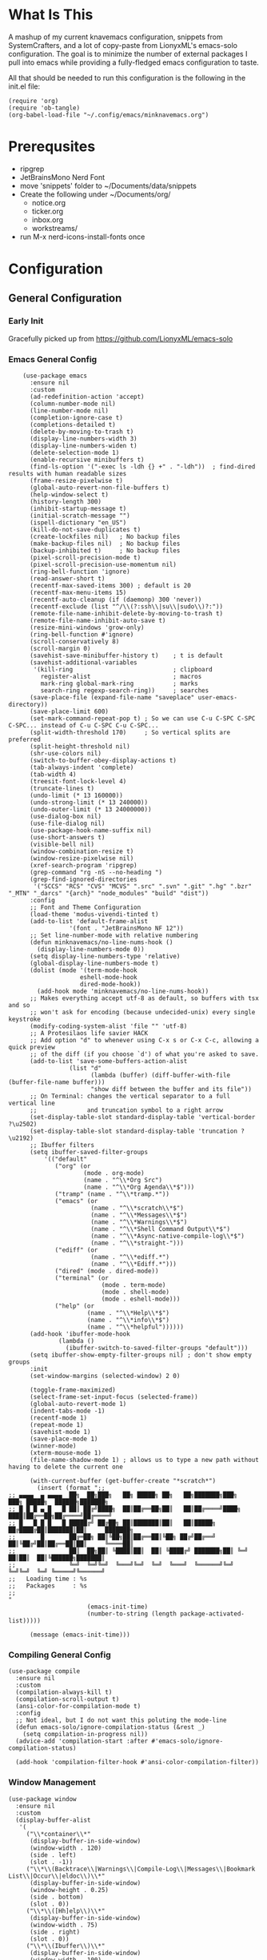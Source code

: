 * What Is This
A mashup of my current knavemacs configuration, snippets from SystemCrafters,
and a lot of copy-paste from LionyxML's emacs-solo configuration.  The goal is
to minimize the number of external packages I pull into emacs while providing a
fully-fledged emacs configuration to taste.

All that should be needed to run this configuration is the following in the
init.el file:

: (require 'org)
: (require 'ob-tangle)
: (org-babel-load-file "~/.config/emacs/minknavemacs.org")

* Prerequsites
- ripgrep
- JetBrainsMono Nerd Font
- move 'snippets' folder to ~/Documents/data/snippets
- Create the following under ~/Documents/org/
  - notice.org
  - ticker.org
  - inbox.org
  - workstreams/ 
- run M-x nerd-icons-install-fonts once

* Configuration
** General Configuration
*** Early Init
Gracefully picked up from https://github.com/LionyxML/emacs-solo

*** Emacs General Config
#+BEGIN_SRC elisp
      (use-package emacs
        :ensure nil
        :custom
        (ad-redefinition-action 'accept)
        (column-number-mode nil)
        (line-number-mode nil)
        (completion-ignore-case t)
        (completions-detailed t)
        (delete-by-moving-to-trash t)
        (display-line-numbers-width 3)
        (display-line-numbers-widen t)
        (delete-selection-mode 1)
        (enable-recursive minibuffers t)
        (find-ls-option '("-exec ls -ldh {} +" . "-ldh"))  ; find-dired results with human readable sizes
        (frame-resize-pixelwise t)
        (global-auto-revert-non-file-buffers t)
        (help-window-select t)
        (history-length 300)
        (inhibit-startup-message t)
        (initial-scratch-message "")
        (ispell-dictionary "en_US")
        (kill-do-not-save-duplicates t)
        (create-lockfiles nil)   ; No backup files
        (make-backup-files nil)  ; No backup files
        (backup-inhibited t)     ; No backup files
        (pixel-scroll-precision-mode t)
        (pixel-scroll-precision-use-momentum nil)
        (ring-bell-function 'ignore)
        (read-answer-short t)
        (recentf-max-saved-items 300) ; default is 20
        (recentf-max-menu-items 15)
        (recentf-auto-cleanup (if (daemonp) 300 'never))
        (recentf-exclude (list "^/\\(?:ssh\\|su\\|sudo\\)?:"))
        (remote-file-name-inhibit-delete-by-moving-to-trash t)
        (remote-file-name-inhibit-auto-save t)
        (resize-mini-windows 'grow-only)
        (ring-bell-function #'ignore)
        (scroll-conservatively 8)
        (scroll-margin 0)
        (savehist-save-minibuffer-history t)    ; t is default
        (savehist-additional-variables
         '(kill-ring                            ; clipboard
           register-alist                       ; macros
           mark-ring global-mark-ring           ; marks
           search-ring regexp-search-ring))     ; searches
        (save-place-file (expand-file-name "saveplace" user-emacs-directory))
        (save-place-limit 600)
        (set-mark-command-repeat-pop t) ; So we can use C-u C-SPC C-SPC C-SPC... instead of C-u C-SPC C-u C-SPC...
        (split-width-threshold 170)     ; So vertical splits are preferred
        (split-height-threshold nil)
        (shr-use-colors nil)
        (switch-to-buffer-obey-display-actions t)
        (tab-always-indent 'complete)
        (tab-width 4)
        (treesit-font-lock-level 4)
        (truncate-lines t)
        (undo-limit (* 13 160000))
        (undo-strong-limit (* 13 240000))
        (undo-outer-limit (* 13 24000000))
        (use-dialog-box nil)
        (use-file-dialog nil)
        (use-package-hook-name-suffix nil)
        (use-short-answers t)
        (visible-bell nil)
        (window-combination-resize t)
        (window-resize-pixelwise nil)
        (xref-search-program 'ripgrep)
        (grep-command "rg -nS --no-heading ")
        (grep-find-ignored-directories
         '("SCCS" "RCS" "CVS" "MCVS" ".src" ".svn" ".git" ".hg" ".bzr" "_MTN" "_darcs" "{arch}" "node_modules" "build" "dist"))
        :config
        ;; Font and Theme Configuration
        (load-theme 'modus-vivendi-tinted t)
        (add-to-list 'default-frame-alist
          		   '(font . "JetBrainsMono NF 12"))
        ;; Set line-number-mode with relative numbering
        (defun minknavemacs/no-line-nums-hook ()
          (display-line-numbers-mode 0))
        (setq display-line-numbers-type 'relative)
        (global-display-line-numbers-mode t)
        (dolist (mode '(term-mode-hook
          			  eshell-mode-hook
          			  dired-mode-hook))
          (add-hook mode 'minknavemacs/no-line-nums-hook))
        ;; Makes everything accept utf-8 as default, so buffers with tsx and so
        ;; won't ask for encoding (because undecided-unix) every single keystroke
        (modify-coding-system-alist 'file "" 'utf-8)
        ;; A Protesilaos life savier HACK
        ;; Add option "d" to whenever using C-x s or C-x C-c, allowing a quick preview
        ;; of the diff (if you choose `d') of what you're asked to save.
        (add-to-list 'save-some-buffers-action-alist
          		   (list "d"
          				 (lambda (buffer) (diff-buffer-with-file (buffer-file-name buffer)))
          				 "show diff between the buffer and its file"))
        ;; On Terminal: changes the vertical separator to a full vertical line
        ;;              and truncation symbol to a right arrow
        (set-display-table-slot standard-display-table 'vertical-border ?\u2502)
        (set-display-table-slot standard-display-table 'truncation ?\u2192)
        ;; Ibuffer filters
        (setq ibuffer-saved-filter-groups
          	'(("default"
          	   ("org" (or
          			   (mode . org-mode)
          			   (name . "^\\*Org Src")
          			   (name . "^\\*Org Agenda\\*$")))
          	   ("tramp" (name . "^\\*tramp.*"))
          	   ("emacs" (or
          				 (name . "^\\*scratch\\*$")
          				 (name . "^\\*Messages\\*$")
          				 (name . "^\\*Warnings\\*$")
          				 (name . "^\\*Shell Command Output\\*$")
          				 (name . "^\\*Async-native-compile-log\\*$")
          				 (name . "^\\*straight-")))
          	   ("ediff" (or
          				 (name . "^\\*ediff.*")
          				 (name . "^\\*Ediff.*")))
          	   ("dired" (mode . dired-mode))
          	   ("terminal" (or
          					(mode . term-mode)
          					(mode . shell-mode)
          					(mode . eshell-mode)))
          	   ("help" (or
          				(name . "^\\*Help\\*$")
          				(name . "^\\*info\\*$")
          				(name . "^\\*helpful"))))))
        (add-hook 'ibuffer-mode-hook
          		(lambda ()
          		  (ibuffer-switch-to-saved-filter-groups "default")))
        (setq ibuffer-show-empty-filter-groups nil) ; don't show empty groups
        :init
        (set-window-margins (selected-window) 2 0)

        (toggle-frame-maximized)
        (select-frame-set-input-focus (selected-frame))
        (global-auto-revert-mode 1)
        (indent-tabs-mode -1)
        (recentf-mode 1)
        (repeat-mode 1)
        (savehist-mode 1)
        (save-place-mode 1)
        (winner-mode)
        (xterm-mouse-mode 1)
        (file-name-shadow-mode 1) ; allows us to type a new path without having to delete the current one

        (with-current-buffer (get-buffer-create "*scratch*")
          (insert (format ";;
  ;; ▄▄▄▄  ▄ ▄▄▄▄  ██╗  ██╗███╗   ██╗ █████╗ ██╗   ██╗███████╗███╗   ███╗ █████╗  ██████╗███████╗
  ;; █ █ █ ▄ █   █ ██║ ██╔╝████╗  ██║██╔══██╗██║   ██║██╔════╝████╗ ████║██╔══██╗██╔════╝██╔════╝
  ;; █   █ █ █   █ █████╔╝ ██╔██╗ ██║███████║██║   ██║█████╗  ██╔████╔██║███████║██║     ███████╗
  ;;       █       ██╔═██╗ ██║╚██╗██║██╔══██║╚██╗ ██╔╝██╔══╝  ██║╚██╔╝██║██╔══██║██║     ╚════██║
  ;;               ██║  ██╗██║ ╚████║██║  ██║ ╚████╔╝ ███████╗██║ ╚═╝ ██║██║  ██║╚██████╗███████║
  ;;               ╚═╝  ╚═╝╚═╝  ╚═══╝╚═╝  ╚═╝  ╚═══╝  ╚══════╝╚═╝     ╚═╝╚═╝  ╚═╝ ╚═════╝╚══════╝
  ;;   Loading time : %s
  ;;   Packages     : %s
  ;;
  "
          				(emacs-init-time)
          				(number-to-string (length package-activated-list)))))

        (message (emacs-init-time)))
#+END_SRC

*** Compiling General Config
#+BEGIN_SRC elisp
(use-package compile
  :ensure nil
  :custom
  (compilation-always-kill t)
  (compilation-scroll-output t)
  (ansi-color-for-compilation-mode t)
  :config
  ;; Not ideal, but I do not want this poluting the mode-line
  (defun emacs-solo/ignore-compilation-status (&rest _)
    (setq compilation-in-progress nil))
  (advice-add 'compilation-start :after #'emacs-solo/ignore-compilation-status)

  (add-hook 'compilation-filter-hook #'ansi-color-compilation-filter))
#+END_SRC

*** Window Management
#+BEGIN_SRC elisp
  (use-package window
    :ensure nil
    :custom
    (display-buffer-alist
     '(
       ("\\*container\\*"
        (display-buffer-in-side-window)
        (window-width . 120)
        (side . left)
        (slot . -1))
       ("\\*\\(Backtrace\\|Warnings\\|Compile-Log\\|Messages\\|Bookmark List\\|Occur\\|eldoc\\)\\*"
        (display-buffer-in-side-window)
        (window-height . 0.25)
        (side . bottom)
        (slot . 0))
       ("\\*\\([Hh]elp\\)\\*"
        (display-buffer-in-side-window)
        (window-width . 75)
        (side . right)
        (slot . 0))
       ("\\*\\(Ibuffer\\)\\*"
        (display-buffer-in-side-window)
        (window-width . 100)
        (side . right)
        (slot . 1))
       ("\\*\\(Flymake diagnostics\\|xref\\|Completions\\)"
        (display-buffer-in-side-window)
        (window-height . 0.25)
        (side . bottom)
        (slot . 1))
       ("\\*\\(grep\\|find\\)\\*"
        (display-buffer-in-side-window)
        (window-height . 0.25)
        (side . bottom)
        (slot . 2))
       )))
#+END_SRC

** Visual Configuration
*** Which-Key
#+BEGIN_SRC elisp
  (use-package which-key
    :defer t
    :ensure nil
    :hook
    (after-init-hook . which-key-mode)
    :config
    (setq which-key-separator "  ")
    (setq which-key-prefix-prefix "... ")
    (setq which-key-max-display-columns 3)
    (setq which-key-idle-delay 1.5)
    (setq which-key-idle-secondary-delay 0.25)
    (setq which-key-add-column-padding 1)
    (setq which-key-max-description-length 40))
#+END_SRC

*** Simple Rainbow Delimiters
#+BEGIN_SRC elisp
  ;;; EMACS-SOLO-RAINBOW-DELIMITERS
  ;;
  ;;  Colorizes matching delimiters
  ;;
  ;;  FIXME: Make it play nice with treesitter modes
  ;;
  (use-package emacs-solo-rainbow-delimiters
    :ensure nil
    :no-require t
    :defer t
    :init
    (defun emacs-solo/rainbow-delimiters ()
      "Apply simple rainbow coloring to parentheses, brackets, and braces in the current buffer.
  Opening and closing delimiters will have matching colors."
      (interactive)
      (let ((colors '(font-lock-keyword-face
                      font-lock-type-face
                      font-lock-function-name-face
                      font-lock-variable-name-face
                      font-lock-constant-face
                      font-lock-builtin-face
                      font-lock-string-face
                      )))
        (font-lock-add-keywords
         nil
         `((,(rx (or "(" ")" "[" "]" "{" "}"))
            (0 (let* ((char (char-after (match-beginning 0)))
                      (depth (save-excursion
                               ;; Move to the correct position based on opening/closing delimiter
                               (if (member char '(?\) ?\] ?\}))
                                   (progn
                                     (backward-char) ;; Move to the opening delimiter
                                     (car (syntax-ppss)))
                                 (car (syntax-ppss)))))
                      (face (nth (mod depth ,(length colors)) ',colors)))
                 (list 'face face)))))))
      (font-lock-flush)
      (font-lock-ensure))

    (add-hook 'prog-mode-hook #'emacs-solo/rainbow-delimiters))
#+END_SRC

*** Mode Line Configuration
#+BEGIN_SRC elisp
  (use-package minknavemacs-mode-line
    :ensure nil
    :no-require t
    :defer t
    :init
    ;; ------------MODELINE FACES
    (defface minknavemacs/modeline-faces-vipermode
    	'((t :foreground "#cccccc"
    		 ))
    	"Default Face"
    	:group 'minknavemacs/mode-line-faces)

    
    (defface minknavemacs/modeline-faces-readonly
    	'((t :foreground "#cccccc"
    		 ))
    	"Default Face"
    	:group 'minknavemacs/mode-line-faces)

    
    (defface minknavemacs/modeline-faces-modified
    	'((t :foreground "#cccccc"
    		 ))
    	"Default Face"
    	:group 'minknavemacs/mode-line-faces)

    (defface minknavemacs/modeline-faces-kmacrorec
    	'((t :foreground "#cccccc"
    		 ))
    	"Default Face"
    	:group 'minknavemacs/mode-line-faces)
    
    ;; ------------MODELINE MODULES

    ;; modeline module: viper indicator
    (defvar-local minknavemacs/modeline-viper-indicator
    	  '(:eval
    		(when (mode-line-window-selected-p)
    		  (propertize (minknavemacs/return-viper-state) 'face 'minknavemacs/modeline-faces-vipermode)))
    	"Modeline module to show Viper / Emacs state indicator.")

    ;; modeline module: readonly indicator
    (defvar-local minknavemacs/modeline-readonly-indicator
        '(:eval
    		(when buffer-read-only
            (propertize "" 'face 'minknavemacs/modeline-faces-readonly)))
    	"Modeline module to provide a readonly indicator for appropriate buffers")

    ;; modeline module: modified indicator
    (defvar-local minknavemacs/modeline-modified-indicator
        '(:eval
    		(when (buffer-modified-p)
            (propertize "" 'face 'minknavemacs/modeline-faces-modified)))
    	"Modeline module to provide a modified indicator for appropriate buffers")

    ;; modeline module: buffer name
    (defvar-local minknavemacs/modeline-bufname
    	  '(:eval
    		(propertize (buffer-name) 'help-echo (buffer-file-name)))
    	"Modeline module to provide the buffer name.")

    ;; modeline module: major mode icon
    (defvar-local minknavemacs/modeline-major-mode-icon
        '(:eval
  		(when (mode-line-window-selected-p)
            (nerd-icons-icon-for-mode major-mode)))
  	"Modeline module to provide an icon based on the major mode.")

    ;; modeline module: major mode name
    (defvar-local minknavemacs/modeline-major-mode-name
      '(:eval
        (when (mode-line-window-selected-p)
          mode-name))
    "Modeline module to provide major mode name.")

    ;; modeline module: right display
    (defvar-local minknavemacs/modeline-right-display
    	  '(""
    		" L%l:C%c "
    		"[%p]")
    	"Modeline module ot provide minimal modeline info aligned right.")

    ;; modeline module: kmacro record indicator
    (defvar-local minknavemacs/modeline-kmacro-indicator
    	  '(:eval
    		(when defining-kbd-macro
            (propertize " (󰑋 MACRO)" 'face 'minknavemacs/modeline-faces-kmacrorec)))
    	"Modeline module to provide an indicator for when recording kmacros")

    
    ;; ------------MODELINE PREPARE VARIABLES
    (dolist (construct '(minknavemacs/modeline-viper-indicator
  					   minknavemacs/modeline-readonly-indicator
    					   minknavemacs/modeline-modified-indicator
    					   minknavemacs/modeline-bufname
  					   minknavemacs/modeline-major-mode-icon
  					   minknavemacs/modeline-major-mode-name
    					   minknavemacs/modeline-right-display
    					   minknavemacs/modeline-kmacro-indicator))
    	(put construct 'risky-local-variable t)) ;; required for modeline local vars
    

    ;; ------------MODELINE FUNCTIONS
    (defun minknavemacs/modeline-fill-for-alignment ()
    	"Modeline module to provide filler space until right-aligned items are added to modeline."
    	(let ((r-length (length (concat (format-mode-line minknavemacs/modeline-right-display) (format-mode-line minknavemacs/modeline-kmacro-indicator)) )))
        (propertize " "
                    'display `(space :align-to (- right ,r-length)))))
    
    (defun minknavemacs/return-viper-state ()
  	"Returns the current viper state, or a default string if void."
  	(interactive)
  	(if (not (boundp 'viper-mode-string))
  		(setq viper-mode-string "<X> "))
  	(format-mode-line 'viper-mode-string))


    ;; ------------MODELINE CONSTRUCTION
    (setq-default mode-line-format
    				'("%e"
    				  " "
    				  minknavemacs/modeline-viper-indicator
    				  mode-line-front-space
    				  minknavemacs/modeline-readonly-indicator
    				  " "
    				  minknavemacs/modeline-modified-indicator
    				  " "
    				  minknavemacs/modeline-bufname
    				  " "
    				  minknavemacs/modeline-major-mode-icon
    				  " "
    				  minknavemacs/modeline-major-mode-name
    				  (:eval (minknavemacs/modeline-fill-for-alignment))
    				  minknavemacs/modeline-right-display
    				  minknavemacs/modeline-kmacro-indicator))
    )
#+END_SRC

** Function Specific Configurations
*** Org Mode Configuration
#+BEGIN_SRC elisp
  (use-package org
    :config
    (setf (cdr (rassoc 'find-file-other-window org-link-frame-setup)) 'find-file) ; open links in same buffer
    (setq org-agenda-files (list "~/Documents/org" "~/Documents/org/workstreams"))
    (setq org-agenda-todo-list-sublevels nil) ;; only want to see top level TODOs in global list
    (setq org-stuck-projects '("+TODO=\"ACTION\"" ("NEXT")))
    (setq org-refile-targets '((org-agenda-files :level . 1)))
    (setq org-todo-keywords
          '((sequence "BACKLOG(b)" "TODO(t)" "ACTION(a)" "NEXT(x)" "WAITING(w@)" "|" "DONE(d!)" "CANCELLED(c)")
            (sequence "NOTICE(n)" "|" "RESOLVED(r@)")
            ))
    (setq org-todo-keywoard-faces
          '(("TODO" . "green")
            ("BACKLOG" . "red")
            ("ACTION" . "purple")
            ("NEXT" . "green")
            ("WAITING" . "yellow")
            ("DONE" . "blue")
            ("CANCELLED" . "blue")
            ("NOTICE" . org-warning)
            ("RESOLVED" . "green")
            ))

    ;; custom agenda views
    (setq org-agenda-custom-commands
          '(
            ("d" "Todo Dashboard"
             (
              (agenda "" ((org-deadline-warning-days 7)))
              (todo "NOTICE" ((org-agenda-overriding-header "Today's Notices")))
              (tags "-@step+TODO=\"TODO\"-SCHEDULED={.+}|+@step+TODO=\"NEXT\""
                         ((org-agenda-overriding-header "Today's Open TODOs")))
              (stuck "" ((org-agenda-overriding-header "Stuck Actions")))
              (todo "ACTION" ((org-agenda-overriding-header "In-Progress Actions")))
              (todo "WAITING" ((org-agenda-overriding-header "Items Being Waited On")))
              ))
            ))

    ;; capture templates
    (setq org-capture-templates
          '(
            ("n" "Post Notice" entry (file+olp "~/Documents/org/notice.org" "Notices")
             "* NOTICE %?\n- %U Notice Created" :empty-lines 1)

            ("t" "New Todo" entry (file+olp "~/Documents/org/inbox.org" "TODOs")
             "* TODO %i%?")

            ("T" "New Scheduled Todo" entry (file+olp "~/Documents/org/tickler.org" "Scheduled TODOs")
             "* TODO %i%?")

            ("m" "Meeting Notes" entry (file+olp "~/Documents/org/inbox.org" "Meeting Notes")
             "* %t %^{Enter Meeting Title}\n** Attendees\n*** \n** Notes\n*** \n** Action Items\n*** TODO " :tree-type week :clock-in t :clock-resume t :empty-lines 0)
            ))
    )
#+END_SRC

*** Tab Bar Mode Configuration
#+BEGIN_SRC elisp
  (use-package tab-bar
    :ensure nil
    :defer t
    :custom
    (tab-bar-close-button-show nil)
    (tab-bar-new-button-show nil)
    (tab-bar-tab-hints t)
    (tab-bar-auto-width t)
    (tab-bar-auto-width-min '(10 4))
    (tab-bar-auto-width-max '(50 5))
    :init
    ;; HACK this is an override of the internal function so it
    ;;      shows only the hint number with some decoration.
    (defun tab-bar-tab-name-format-hints (name _tab i)
      "Show absolute numbers on tabs in the tab bar before the tab name.
  It has effect when `tab-bar-tab-hints' is non-nil."
      (if tab-bar-tab-hints (concat (format " »%d«" i) "") name)))
#+END_SRC

*** Tab Line Mode Configuration
#+BEGIN_SRC emacs-lisp
  (use-package tab-line
    :ensure nil
    :defer t
    :custom
  ;; manually installed elisp script
  ;; Define the function to be used for tab-line management and
  ;; create the buffer list that will be used for holding the tab buffers
  (setq tab-line-tabs-function 'knavemacs/tab-line-buffers)
  (setq knavemacs/tab-line-buffers-list (list (current-buffer)))
  (defun knavemacs/tab-line-buffers ()
    "Provides a list containing buffers to be shown on the tab line"
    knavemacs/tab-line-buffers-list)

  ;; function to add a new tab for a buffer
  (defun knavemacs/tab-line-add-current-buffer ()
    "Adds the current buffer to the list of tabs."
    (interactive)
    (if
        (and
         (not (seq-contains-p knavemacs/tab-line-buffers-list (current-buffer))) ; exclude already added
         (not (string-match (rx "magit") (buffer-name (current-buffer)))) ;; exclude magit buffers
         (not (string-match (rx "COMMIT_EDITMSG") (buffer-name (current-buffer)))) ;; exclude COMMIT buffers
         (not (string-match (rx "CAPTURE-") (buffer-name (current-buffer)))) ;; exclude capture buffers
         (not (string-match (rx "*org-roam*") (buffer-name (current-buffer)))) ;; exclude org-roam buffers
         (not (string-match (rx "*scratch*") (buffer-name (current-buffer)))) ;; exclude *scratch*
         (not (string-match (rx "*Messages*") (buffer-name (current-buffer)))) ;; exclude *Messages*
         (not (string-match (rx "*Mini") (buffer-name (current-buffer)))) ;; exclude mini buffer completions
         (not (string-match (rx "*dashboard*") (buffer-name (current-buffer)))) ;; exclude *dashboard*
         (not (string-match (rx "*eldoc") (buffer-name (current-buffer)))) ;; exclude eldoc buffers
         (not (string-match (rx ".org") (buffer-name (current-buffer)))) ;; exclude org files
         (not (string-match (rx "*Dired") (buffer-name (current-buffer)))) ;; exclude other dired buffers
         (not (string-match (rx "*Completions") (buffer-name (current-buffer)))) ;; exclude completion buffers
         )
        (setq knavemacs/tab-line-buffers-list (append knavemacs/tab-line-buffers-list (list (current-buffer)))))

                                          ; buffer must have a buffer name. Some dired or other system buffers do not have a name, so filter those out
    (setq knavemacs/tab-line-buffers-list (seq-remove (lambda (elt) (not (buffer-name elt))) knavemacs/tab-line-buffers-list)) 
    (set-window-parameter nil 'tab-line-cache nil)
    (force-mode-line-update))

  ;; this function is not called directly, but helps in removing tabs
  (defun knavemacs/tab-line-switch-before-drop-kill ()
    "Switch to another tab, before dropping/killing current buffer (to prevent backgrounded buffers unexpectedly returning to knavemacs/tab-line-buffers-list)."
    (let ((n (seq-position knavemacs/tab-line-buffers-list (current-buffer))))
      (cond
       ((= (length knavemacs/tab-line-buffers-list) 1)
        ;;If only one tab, return error
        (message "Only one tab open, cannot drop"))
       ;;If left most tab, switch right
       ((= n 0)
        (switch-to-buffer (nth 1 knavemacs/tab-line-buffers-list)))
       ;;otherwise switch left
       (t
        (switch-to-buffer (nth (- n 1) knavemacs/tab-line-buffers-list))))))

  ;; function for removing a tab for a buffer - non-nil argument ensures buffer is killed
  (defun knavemacs/tab-line-drop-tab (&optional kill)
    "Remove the tab for the current buffer. Will KILL indirect buffers, but leave all others open."
    (interactive)
    (let ((buffer-to-drop (current-buffer)))
      (knavemacs/tab-line-switch-before-drop-kill)
      ;;if buffer is indirect, dired, help or kill is non-nil, kill-this-buffer, otherwise remove from tab-list (keeping buffer open)
      (if (or kill
              (buffer-base-buffer buffer-to-drop)
              ;;buffer-file-name is blank for dired and help descriptions, so kill those buffers
              (not (buffer-file-name buffer-to-drop)))
          (kill-buffer buffer-to-drop)
        (setq knavemacs/tab-line-buffers-list (delete buffer-to-drop knavemacs/tab-line-buffers-list))))
    (set-window-parameter nil 'tab-line-cache nil)
    (force-mode-line-update))

  ;; convieneince function for killing a buffer/tab
  (defun knavemacs/tab-line-kill-tab ()
    "Kill the buffer and tab active in the tab-line"
    (interactive)
    (knavemacs/tab-line-drop-tab t))


  ;; set the hook to update the tab-line on buffer changes
  (add-hook 'buffer-list-update-hook #'knavemacs/tab-line-add-current-buffer)
  )
#+END_SRC

*** Dired Mode Configuration
#+BEGIN_SRC elisp
  (use-package dired
    :ensure nil
    :bind
    (("M-i" . emacs-solo/window-dired-vc-root-left))
    :custom
    (dired-dwim-target t)
    (dired-guess-shell-alist-user
     '(("\\.\\(png\\|jpe?g\\|tiff\\)" "feh" "xdg-open" "open")
       ("\\.\\(mp[34]\\|m4a\\|ogg\\|flac\\|webm\\|mkv\\)" "mpv" "xdg-open" "open")
       (".*" "xdg-open" "open")))
    (dired-kill-when-opening-new-dired-buffer t)
    (dired-listing-switches "-alh --group-directories-first")
    (dired-omit-files "^\\.")                                ; with dired-omit-mode (C-x M-o)
    (dired-hide-details-hide-absolute-location t)            ; EMACS-31
    :init
    (add-hook 'dired-mode-hook (lambda () (dired-omit-mode 1))) ;; Turning this ON also sets the C-x M-o binding.

    (defun emacs-solo/window-dired-vc-root-left (&optional directory-path)
      "Creates *Dired-Side* like an IDE side explorer"
      (interactive)
      (add-hook 'dired-mode-hook 'dired-hide-details-mode)

      (let ((dir (if directory-path
                     (dired-noselect directory-path)
                   (if (eq (vc-root-dir) nil)
                       (dired-noselect default-directory)
                     (dired-noselect (vc-root-dir))))))

        (display-buffer-in-side-window
         dir `((side . left)
               (slot . 0)
               (window-width . 30)
               (window-parameters . ((no-other-window . t)
                                     (no-delete-other-windows . t)
                                     (mode-line-format . (" "
                                                          "%b"))))))
        (with-current-buffer dir
          (let ((window (get-buffer-window dir)))
            (when window
              (select-window window)
              (rename-buffer "*Dired-Side*")
              )))))

    (defun emacs-solo/window-dired-open-directory ()
      "Open the current directory in *Dired-Side* side window."
      (interactive)
      (emacs-solo/window-dired-vc-root-left (dired-get-file-for-visit)))

    (eval-after-load 'dired
      '(progn
         (define-key dired-mode-map (kbd "C-<return>") 'emacs-solo/window-dired-open-directory))))

#+END_SRC

*** Window Switching ("ace-window")
#+BEGIN_SRC elisp
  (use-package emacs-solo-ace-window
    :ensure nil
    :no-require t
    :defer t
    :init
    (defvar emacs-solo-ace-window/quick-window-overlays nil
      "List of overlays used to temporarily display window labels.")

    (defun emacs-solo-ace-window/quick-window-jump ()
      "Jump to a window by typing its assigned character label.
  Windows are labeled starting from the top-left window and proceeding top to bottom, then left to right."
      (interactive)
      (let* ((window-list (emacs-solo-ace-window/get-windows))
             (window-keys (seq-take '("1" "2" "3" "4" "5" "6" "7" "8")
                                    (length window-list)))
             (window-map (cl-pairlis window-keys window-list)))
        (emacs-solo-ace-window/add-window-key-overlays window-map)
        (let ((key (read-key (format "Select window [%s]: " (string-join window-keys ", ")))))
          (emacs-solo-ace-window/remove-window-key-overlays)
          (if-let* ((selected-window (cdr (assoc (char-to-string key) window-map))))
              (select-window selected-window)
            (message "No window assigned to key: %c" key)))))

    (defun emacs-solo-ace-window/get-windows ()
      "Return a list of windows in the current frame, ordered from top to bottom, left to right."
      (sort (window-list nil 'no-mini)
            (lambda (w1 w2)
              (let ((edges1 (window-edges w1))
                    (edges2 (window-edges w2)))
                (or (< (car edges1) (car edges2)) ; Compare top edges
                    (and (= (car edges1) (car edges2)) ; If equal, compare left edges
                         (< (cadr edges1) (cadr edges2))))))))

    (defun emacs-solo-ace-window/add-window-key-overlays (window-map)
      "Add temporary overlays to windows with their assigned key labels from WINDOW-MAP."
      (setq emacs-solo-ace-window/quick-window-overlays nil)
      (dolist (entry window-map)
        (let* ((key (car entry))
               (window (cdr entry))
               (start (window-start window))
               (overlay (make-overlay start start (window-buffer window))))
          (overlay-put overlay 'after-string
                       (propertize (format " [%s] " key)
                                   'face '(:foreground "#c3e88d"
                                                       :background "#232635"
                                                       :weight bold
                                                       :height default)))
          (overlay-put overlay 'window window)
          (push overlay emacs-solo-ace-window/quick-window-overlays))))

    (defun emacs-solo-ace-window/remove-window-key-overlays ()
      "Remove all temporary overlays used to display key labels in windows."
      (mapc 'delete-overlay emacs-solo-ace-window/quick-window-overlays)
      (setq emacs-solo-ace-window/quick-window-overlays nil))

    (global-set-key (kbd "M-p") #'emacs-solo-ace-window/quick-window-jump))

#+END_SRC

*** Highlight Keywords Function
#+BEGIN_SRC elisp
  ;;; EMACS-SOLO-HIGHLIGHT-KEYWORDS-MODE
  ;;
  ;;  Highlights a list of words like TODO, FIXME...
  ;;  Code borrowed from `alternateved'
  ;;
  (use-package emacs-solo-highlight-keywords-mode
    :ensure nil
    :no-require t
    :defer t
    :init
    (defcustom +highlight-keywords-faces
      '(("TODO" . error)
        ("FIXME" . error)
        ("HACK" . warning)
        ("NOTE" . warning)
        ("HERE" . compilation-info)
        ("EMACS-31" . compilation-info))
      "Alist of keywords to highlight and their face."
      :group '+highlight-keywords
      :type '(alist :key-type (string :tag "Keyword")
                    :value-type (symbol :tag "Face"))
      :set (lambda (sym val)
             (dolist (face (mapcar #'cdr val))
               (unless (facep face)
                 (error "Invalid face: %s" face)))
             (set-default sym val)))

    (defvar +highlight-keywords--keywords
      (when +highlight-keywords-faces
        (let ((keywords (mapcar #'car +highlight-keywords-faces)))
          `((,(regexp-opt keywords 'words)
             (0 (when (nth 8 (syntax-ppss))
                  (cdr (assoc (match-string 0) +highlight-keywords-faces)))
                prepend)))))
      "Keywords and corresponding faces for `emacs-solo/highlight-keywords-mode'.")

    (defun emacs-solo/highlight-keywords-mode-on ()
      (font-lock-add-keywords nil +highlight-keywords--keywords t)
      (font-lock-flush))

    (defun emacs-solo/highlight-keywords-mode-off ()
      (font-lock-remove-keywords nil +highlight-keywords--keywords)
      (font-lock-flush))

    (define-minor-mode emacs-solo/highlight-keywords-mode
      "Highlight TODO and similar keywords in comments and strings."
      :lighter " +HL"
      :group '+highlight-keywords
      (if emacs-solo/highlight-keywords-mode
          (emacs-solo/highlight-keywords-mode-on)
        (emacs-solo/highlight-keywords-mode-off)))

    :hook
    (prog-mode-hook . (lambda () (run-at-time "1 sec" nil #'emacs-solo/highlight-keywords-mode-on))))

#+END_SRC

** Keybindings
*** Viper Configuration
#+BEGIN_SRC elisp
  (use-package viper
    :ensure nil
    :init
    (setq viper-mode t)
    (setq viper-inhibit-startup-message t)
    (setq viper-expert-level 5)
    (setq viper-want-ctl-h-help t)
    (setq viper-ex-style-editing nil)
    (setq viper-no-multiple-ESC nil)
    (setq viper-syntax-preference 'extended)
    (setq viper-vi-style-in-minibuffer nil)
    (require 'viper))

  ;; from emacs-solo repository
  (use-package emacs-solo-viper-extensions
    :ensure nil
    :no-require t
    :defer t
    :after viper
    :init
    (defun viper-operate-inside-delimiters (open close op)
      "Perform OP inside delimiters OPEN and CLOSE (e.g., (), {}, '', or \"\")."
      (save-excursion
        (search-backward (char-to-string open) nil t)
        (forward-char) ;; Move past the opening delimiter
        (let ((start (point)))
          (search-forward (char-to-string close) nil t)
          (backward-char) ;; Move back before the closing delimiter
          (pulse-momentary-highlight-region start (point))
          (funcall op start (point)))))

    ;; FIXME: works for most common cases, misses (  bla bla (bla) |cursor-here| )
    (defun viper-delete-inside-delimiters (open close)
      "Delete text inside delimiters OPEN and CLOSE, saving it to the kill ring."
      (interactive "cEnter opening delimiter: \ncEnter closing delimiter: ")
      (viper-operate-inside-delimiters open close 'kill-region))

    (defun viper-yank-inside-delimiters (open close)
      "Copy text inside delimiters OPEN and CLOSE to the kill ring."
      (interactive "cEnter opening delimiter: \ncEnter closing delimiter: ")
      (viper-operate-inside-delimiters open close 'kill-ring-save))

    (defun viper-delete-line-or-region ()
      "Delete the current line or the selected region in Viper mode.
        The deleted text is saved to the kill ring."
      (interactive)
      (if (use-region-p)
          ;; If a region is active, delete it
          (progn
        	  (pulse-momentary-highlight-region (region-beginning) (region-end))
        	  (run-at-time 0.1 nil 'kill-region (region-beginning) (region-end)))
        ;; Otherwise, delete the current line including its newline character
        (pulse-momentary-highlight-region (line-beginning-position) (line-beginning-position 2))
        (run-at-time 0.1 nil 'kill-region (line-beginning-position) (line-beginning-position 2))))

    (defun viper-yank-line-or-region ()
      "Yank the current line or the selected region and highlight the region."
      (interactive)
      (if (use-region-p)
        	;; If a region is selected, yank it
        	(progn
            (kill-ring-save (region-beginning) (region-end))  ;; Yank the region
            (pulse-momentary-highlight-region (region-beginning) (region-end)))
        ;; Otherwise, yank the current line
        (let ((start (line-beginning-position))
        		(end (line-end-position)))
        	(kill-ring-save start end)  ;; Yank the current line
        	(pulse-momentary-highlight-region start end))))

    (defun viper-delete-inner-word ()
      "Delete the current word under the cursor, handling edge cases."
      (interactive)
      (let ((bounds (bounds-of-thing-at-point 'word)))
        (if bounds
            (kill-region (car bounds) (cdr bounds))
          (message "No word under cursor"))))

    (defun viper-change-inner-word ()
      "Change the current word under the cursor, handling edge cases."
      (interactive)
      (viper-delete-inner-word)
      (viper-insert nil))

    (defun viper-yank-inner-word ()
      "Yank (copy) the current word under the cursor, handling edge cases."
      (interactive)
      (let ((bounds (bounds-of-thing-at-point 'word)))
        (pulse-momentary-highlight-region (car bounds) (cdr bounds))
        (if bounds
            (kill-ring-save (car bounds) (cdr bounds))
          (message "No word under cursor"))))

    (defun viper-delete-inner-compound-word ()
      "Delete the entire compound word under the cursor, including `-` and `_`."
      (interactive)
      (let ((bounds (viper-compound-word-bounds)))
        (if bounds
            (kill-region (car bounds) (cdr bounds))
          (message "No compound word under cursor"))))

    (defun viper-change-inner-compound-word ()
      "Change the entire compound word under the cursor, including `-` and `_`."
      (interactive)
      (viper-delete-inner-compound-word)
      (viper-insert nil))

    (defun viper-yank-inner-compound-word ()
      "Yank the entire compound word under the cursor into the kill ring."
      (interactive)
      (let ((bounds (viper-compound-word-bounds)))
        (pulse-momentary-highlight-region (car bounds) (cdr bounds))
        (if bounds
            (kill-ring-save (car bounds) (cdr bounds))
          (message "No compound word under cursor"))))

    (defun viper-compound-word-bounds ()
      "Get the bounds of a compound word under the cursor.
      A compound word includes letters, numbers, `-`, and `_`."
      (save-excursion
        (let* ((start (progn
                        (skip-chars-backward "a-zA-Z0-9_-")
                        (point)))
               (end (progn
                      (skip-chars-forward "a-zA-Z0-9_-")
                      (point))))
          (when (< start end) (cons start end)))))

    (defun viper-visual-select-line ()
  	"Start visual selection from the beginning of the current line."
  	(interactive)
  	(set-mark (line-beginning-position)))

    (defun minknavemacs/jump-back-to-mark ()
  	"Interactive function that attempts to move the cursor to the previously set mark."
  	(interactive)
  	(setq current-prefix-arg '(4)) ; C-u
  	(call-interactively 'set-mark-command))


    (defun minknavemacs/org-quick-time-stamp-inactive ()
  	"Insert an inactive time stamp of the current time without user prompt"
  	(interactive)
  	(let ((current-prefix-arg '(16)))
  	  (call-interactively 'org-time-stamp-inactive))
  	(insert " "))

    ;; https://www.reddit.com/r/emacs/comments/r7l3ar/how_do_you_scroll_half_a_page/
    (defun minknavemacs/scroll-down-half-page ()
  	"scroll down half a page while keeping the cursor centered" 
  	(interactive)
  	(let ((ln (line-number-at-pos (point)))
  		  (lmax (line-number-at-pos (point-max))))
  	  (cond ((= ln 1) (move-to-window-line nil))
  			((= ln lmax) (recenter (window-end)))
  			(t (progn
  				 (move-to-window-line -1)
  				 (recenter))))))

    (defun minknavemacs/scroll-up-half-page ()
  	"scroll up half a page while keeping the cursor centered"
  	(interactive)
  	(let ((ln (line-number-at-pos (point)))
  		  (lmax (line-number-at-pos (point-max))))
  	  (cond ((= ln 1) nil)
  			((= ln lmax) (move-to-window-line nil))
  			(t (progn
  				 (move-to-window-line 0)
  				 (recenter))))))

    ;; Delete inside delimiters
    (define-key viper-vi-global-user-map (kbd "di(") (lambda () (interactive) (viper-delete-inside-delimiters ?\( ?\))))
    (define-key viper-vi-global-user-map (kbd "dib") (lambda () (interactive) (viper-delete-inside-delimiters ?\( ?\))))
    (define-key viper-vi-global-user-map (kbd "di{") (lambda () (interactive) (viper-delete-inside-delimiters ?{ ?})))
    (define-key viper-vi-global-user-map (kbd "di\"") (lambda () (interactive) (viper-delete-inside-delimiters ?\" ?\")))
    (define-key viper-vi-global-user-map (kbd "di'") (lambda () (interactive) (viper-delete-inside-delimiters ?' ?')))

    ;; Yank inside delimiters
    (define-key viper-vi-global-user-map (kbd "yi(") (lambda () (interactive) (viper-yank-inside-delimiters ?\( ?\))))
    (define-key viper-vi-global-user-map (kbd "yi{") (lambda () (interactive) (viper-yank-inside-delimiters ?{ ?})))
    (define-key viper-vi-global-user-map (kbd "yi\"") (lambda () (interactive) (viper-yank-inside-delimiters ?\" ?\")))
    (define-key viper-vi-global-user-map (kbd "yi'") (lambda () (interactive) (viper-yank-inside-delimiters ?' ?')))

    ;; Delete/Yank current line or region
    (define-key viper-vi-global-user-map (kbd "dd") 'viper-delete-line-or-region)
    (define-key viper-vi-global-user-map (kbd "yy") 'viper-yank-line-or-region)
    
    ;; Delete/Yank current word
    (define-key viper-vi-global-user-map (kbd "diw") 'viper-delete-inner-word)
    (define-key viper-vi-global-user-map (kbd "yiw") 'viper-yank-inner-word)
    (define-key viper-vi-global-user-map (kbd "ciw") 'viper-change-inner-word)
    (define-key viper-vi-global-user-map (kbd "diW") 'viper-delete-inner-compound-word)
    (define-key viper-vi-global-user-map (kbd "yiW") 'viper-yank-inner-compound-word)
    (define-key viper-vi-global-user-map (kbd "ciW") 'viper-change-inner-compound-word)

    ;; visual select commands 
    (define-key viper-vi-global-user-map (kbd "v") 'set-mark-command)
    (define-key viper-vi-global-user-map (kbd "V") 'viper-visual-select-line)

    ;; incorporate Avy package
    (define-key viper-vi-global-user-map (kbd "m") 'avy-goto-char-timer)

    ;; better scrolling commands
    (define-key viper-vi-global-user-map (kbd "J") 'minknavemacs/scroll-down-half-page)   
    (define-key viper-vi-global-user-map (kbd "K") 'minknavemacs/scroll-up-half-page)

    ;; Go, Jump, Shift, extended commands
    (define-key viper-vi-global-user-map (kbd "g g") 'keyboard-quit)   
    (define-key viper-vi-global-user-map (kbd "g v") 'minknavemacs/jump-back-to-mark)
    (define-key viper-vi-global-user-map (kbd "g u") 'universal-argument)

    ;; Z Commands, shift views and manage splits
    (define-key viper-vi-global-user-map (kbd "z t") 'viper-line-to-top)
    (define-key viper-vi-global-user-map (kbd "z z") 'viper-line-to-middle)
    (define-key viper-vi-global-user-map (kbd "z b") 'viper-line-to-bottom)
    (define-key viper-vi-global-user-map (kbd "z x") 'delete-other-windows)
    (define-key viper-vi-global-user-map (kbd "z c") 'delete-window)
    (define-key viper-vi-global-user-map (kbd "z s") 'split-window-below)
    (define-key viper-vi-global-user-map (kbd "z v") 'split-window-right)
    (define-key viper-vi-global-user-map (kbd "z h") 'windmove-left)
    (define-key viper-vi-global-user-map (kbd "z j") 'windmove-down)
    (define-key viper-vi-global-user-map (kbd "z k") 'windmove-up)
    (define-key viper-vi-global-user-map (kbd "z l") 'windmove-right)
    (define-key viper-vi-global-user-map (kbd "z m") 'viper-window-maximize)

    ;; Indent region
    (define-key viper-vi-global-user-map (kbd "==") 'indent-region)

    ;; Word spelling
    (define-key viper-vi-global-user-map (kbd "z=") 'ispell-word)

    ;; Switching Functions
    (define-key viper-vi-global-user-map (kbd "] b") 'next-buffer)
    (define-key viper-vi-global-user-map (kbd "[ b") 'previous-buffer)
    (define-key viper-vi-global-user-map (kbd "] t") 'tab-next)
    (define-key viper-vi-global-user-map (kbd "[ t") 'tab-previous)
    (define-key viper-vi-global-user-map (kbd "] d") 'flymake-goto-next-error)
    (define-key viper-vi-global-user-map (kbd "[ d") 'flymake-goto-prev-error)

    ;; "Quick" Menus start with prefix SPC
    (define-key viper-vi-global-user-map (kbd "SPC SPC") 'switch-to-buffer)
    (define-key viper-vi-global-user-map (kbd "SPC k") 'kill-current-buffer)
    (define-key viper-vi-global-user-map (kbd "SPC b k") 'kill-buffer)
    (define-key viper-vi-global-user-map (kbd "SPC b i") 'ibuffer)

    (define-key viper-vi-global-user-map (kbd "SPC o a") 'org-agenda)
    (define-key viper-vi-global-user-map (kbd "SPC o c") 'org-capture)
    (define-key viper-vi-global-user-map (kbd "SPC o l") 'org-store-link)
    (define-key viper-vi-global-user-map (kbd "SPC o t") 'minknavemacs/org-quick-time-stamp-inactive)

    (define-key viper-vi-global-user-map (kbd "SPC x s") 'save-buffer)
    (define-key viper-vi-global-user-map (kbd "SPC x d") 'dired-jump)
    (define-key viper-vi-global-user-map (kbd "SPC x f") 'find-file)
    (define-key viper-vi-global-user-map (kbd "SPC x c") 'save-buffers-kill-terminal))
#+END_SRC

*** Additional Emacs Keybindings
#+BEGIN_SRC elisp
  (use-package minknavemacs-keybindings
    :ensure nil
    :no-require t
    :defer t
    :after viper
    :bind
    (("M-o" . other-window)
     ("M-d" . duplicate-dwim)
     ("M-L" . enlarge-window-horizontally)
     ("M-K" . shrink-window)
     ("M-J" . enlarge-window)
     ("M-H" . shrink-window-horizontally)
     ("M-l" . windmove-right)
     ("M-k" . windmove-up)
     ("M-j" . windmove-down)
     ("M-h" . windmove-left)
     ("M-n" . completion-at-point)
     ("M-g r" . recentf)
     ("M-s g" . grep)
     ("C-x ;" . comment-line)
     ("M-s f" . find-name-dired)
     ("C-x C-b" . ibuffer)
     ("RET" . newline-and-indent))
    ) 
#+END_SRC

** (External Packages)
*** Package Configuration
I try to limit the inclusion of external packages, but will not shy away from
using them if they provide a bespoke benefit to my configuration or usage of
Emacs in general.
#+BEGIN_SRC elisp
  ;; define package sources and config
  (require 'package)
  (setq package-archives '(("melpa" . "https://melpa.org/packages/")
  		     ("org" . "https://orgmode.org/elpa/")
  		     ("elpa" . "https://elpa.gnu.org/packages/")
  		     ))
  (package-initialize)
  (unless package-archive-contents
    (package-refresh-contents))

  ;; use-package setup
  (unless (package-installed-p 'use-package)
    (package-install 'use-package))
  (require 'use-package)
#+END_SRC

*** Core External
**** Vertico Completions
#+BEGIN_SRC elisp
  ;; PURPOSE: minimal completion system in the likes of helm and ivy
  (use-package vertico
    :ensure t
    :bind (:map vertico-map
                ("C-j" . vertico-next)
                ("C-k" . vertico-previous)
                ("C-f" . vertico-exit)
                :map minibuffer-local-map
                ("C-h" . backward-kill-word))
    :custom
    (vertico-cycle t)
    :init
    (vertico-mode))

  ;; PURPOSE: built in emacs package that works with vertico, show recent completion selections used
  (use-package savehist
    :ensure t
    :init
    (savehist-mode))

  ;; PURPOSE: provides extra metadata in margins of vertico completions
  (use-package marginalia
    :ensure t
    :after vertico
    :custom
    (marginalia-annotators '(marginalia-annotators-heavy marginalia-annotators-light nil))
    :init
    (marginalia-mode))

  ;; PURPOSE: provides and orderless algorithm for fuzzy finding
  (use-package orderless
    :ensure t
    :custom
    (completion-styles '(orderless basic))
    (completion-category-overrides '((file (styles basic partial-completion)))))
#+END_SRC

**** Nerd Icons
I use nerd icons to leverage the full capabilities of the fonts I choose to use
in both the terminal as well as GUI Emacs. Alongside the base package, I use
some other companion packages to add some visual eyecandy to various places.
#+BEGIN_SRC elisp
  ;; PACKAGE: nerd-icons
  ;; PURPOSE: fancy icons in GUI and terminal emacs
  (use-package nerd-icons
    :ensure t
    )

  ;; PACKAGE: nerd-icons-completion
  ;; PURPOSE: fancy icons in completion buffers
  (use-package nerd-icons-completion
    :ensure t
    :after vertico marginalia nerd-icons
    :config
    (nerd-icons-completion-mode)
    (add-hook 'marginalia-mode-hook #'nerd-icons-completion-marginalia-setup))

  ;; PACKAGE: nerd-icons-dired
  ;; PURPOSE: fancy icons in dired buffers
  (use-package nerd-icons-dired
    :ensure t
    :init (add-hook 'dired-mode-hook #'nerd-icons-dired-mode))

  ;; PACKAGE: nerd-icons-ibuffer
  ;; PURPOSE: fancy icons in ibuffer
  (use-package nerd-icons-ibuffer
    :ensure t
    :init (add-hook 'ibuffer-mode-hook #'nerd-icons-ibuffer-mode))

  ;; PACKAGE: nerd-icons-corfu
  ;; PURPOSE: fancy icons in corfu completion windows
  (use-package nerd-icons-corfu
    :ensure t
    :after corfu
    :config
    (add-to-list 'corfu-margin-formatters #'nerd-icons-corfu-formatter))
#+END_SRC

**** Avy Jump to Point
#+BEGIN_SRC elisp
  ;; Install Avy - jump to location based on char decision tree
  (use-package avy
    :ensure t
    :config
    ;; define an avy action to kill a while line based on a selection
    ;; (see https://karthinks.com/software/avy-can-do-anything/)
    (defun avy-action-kill-whole-line (pt)
      (save-excursion
  	(goto-char pt)
  	(kill-whole-line))
      (select-window
       (cdr
  	(ring-ref avy-ring 0)))
      t)

    ;; add custom avy actions to the action dispatcher
    (setf (alist-get ?K avy-dispatch-alist) 'avy-action-kill-whole-line
  		)
    )
#+END_SRC

*** Productivity External
**** Howm Note Taking
#+BEGIN_SRC elisp
  (use-package howm
    :ensure t
    :init
    (setq howm-directory "~/Documents/knowledge/")
    (setq howm-home-directory howm-directory)
    (setq howm-keyword-file (expand-file-name ".howm-keys" howm-home-directory))
    (setq howm-history-file (expand-file-name ".howm-history" howm-home-directory))
    (setq howm-file-name-format "%Y/%m/%Y%m%d%H%M%S.md")
    (setq howm-view-title-header "#")
    (setq howm-prefix (kbd "C-c N")) ; shortcut using meow keypad <SPC>-N
    )

  ;; FIXME -- ONLY WORKS WITH MEOW CONFIG
  ;; I need to rewrite this as a function:

  ;; The following macro creates a link in
  ;; the current howm note to another howm note
  ;; *NOTE* This assumes the howm note to be linked
  ;; is the most recently visited buffer besides the current one
  ;;
  ;; The link that is created is in the format below:
  ;; [[filename without extension]] >>> Note Header
  ;; This is useful since the part of the link after >>> can be followed
  ;; in howm, but the first part of the link in [[]] can be followed
  ;; using a tool like obsidian
  (defalias 'knavemacs-howm-link-from-buffers-kmacro
    (kmacro "C-x b <return> C-c n K C-x b <return> i > > > SPC <escape> p , i [ [ <right> <right> SPC <left> <left> <left> <escape> C-x b <return> C-u C-c n K C-x b <return> p <left> <left> <left> x x x C-u - f / g C-u - f ~ d x ."))


  ;; The following functions allow me to create howm notes with not
  ;; just the default datetime stamp as the note file name, but also
  ;; incorporate the sluggified main header within the note file name as well,
  ;; which is helpful for my own personal tastes and workflow.
  (defun minknavemacs/denote-slug-hyphenate (str)
    "Replace spaces and underscores with hyphens in STR.
  Also replace multiple hyphens with a single one and remove any
  leading and trailing hyphen. This was taken from the denote package."
    (replace-regexp-in-string
     "^-\\|-$" ""
     (replace-regexp-in-string
      "-\\{2,\\}" "-"
      (replace-regexp-in-string "_\\|\s+" "-" str))))

  (defun minknavemacs/denote-sluggify-value (str)
    "Make STR an appropriate slug for title. This
  was taken from the denote package."
    (downcase
     (knavemacs/denote-slug-hyphenate
      (replace-regexp-in-string "[][{}!@#$%^&*()+'\"?,.\|;:~`‘’“”/=]*" "" str))))

  (defun minknavemacs/howm-create-with-descriptive-filename ()
    "Create a new howm note using the standard file naming scheme,
  with the addition of the first header sluggified and added to the filename."
    (interactive)
    (let* ((header (read-string "Enter Note Title: "))
           (sluggified-header (knavemacs/denote-sluggify-value header))
           (datestamp (format-time-string "%Y%m%d%H%M%S"))
           (descriptive-filename (concat datestamp "-" sluggified-header ".md"))
           (descriptive-directory (format-time-string "%Y/%m/"))
           )
      (find-file (concat howm-directory descriptive-directory descriptive-filename))
      (goto-char (point-max))
      (howm-create-here)
      (insert header)
      ))
#+END_SRC

**** Markdown Mode
#+BEGIN_SRC elisp
  (use-package markdown-mode
    :ensure t)
#+END_SRC

*** Programming External
**** Corfu Completions
#+BEGIN_SRC elisp
  (use-package corfu
    :ensure t
    :init
    (global-corfu-mode)
    (corfu-popupinfo-mode 1))
#+END_SRC

**** Cape Completion Functions
#+BEGIN_SRC elisp
  (use-package cape
    ;; Bind prefix keymap providing all Cape commands under a mnemonic key.
    ;; Press C-c p ? to for help.
    :bind ("M-N" . cape-prefix-map) ;; Alternative key: M-<tab>, M-p, M-+
    ;; Alternatively bind Cape commands individually.
    ;; :bind (("C-c p d" . cape-dabbrev)
    ;;        ("C-c p h" . cape-history)
    ;;        ("C-c p f" . cape-file)
    ;;        ...)
    :init
    ;; Add to the global default value of `completion-at-point-functions' which is
    ;; used by `completion-at-point'.  The order of the functions matters, the
    ;; first function returning a result wins.  Note that the list of buffer-local
    ;; completion functions takes precedence over the global list.
    (add-hook 'completion-at-point-functions #'cape-dabbrev)
    (add-hook 'completion-at-point-functions #'cape-file)
    (add-hook 'completion-at-point-functions #'cape-elisp-block)
    ;; (add-hook 'completion-at-point-functions #'cape-history)
    ;; ...
    )
#+END_SRC

**** Yasnippet
#+BEGIN_SRC elisp
  (use-package yasnippet
    :ensure t
    :config
    (setq yas-snippet-dirs
  	  '("~/Documents/data/snippets"))
    (yas-global-mode 1) ;; or M-x yas-reload-all if YASnippet is already started
    )

  (use-package yasnippet-capf
    :after cape
    :config
    (add-to-list 'completion-at-point-functions #'yasnippet-capf))
#+END_SRC

*** Visual External
**** Rainbow Mode
#+BEGIN_SRC elisp
  ;; PACKAGE: rainbow-mode
  ;; PURPOSE: provide color highlighting for rgb/hex codes in the buffer
  (use-package rainbow-mode
    :ensure t)
#+END_SRC

